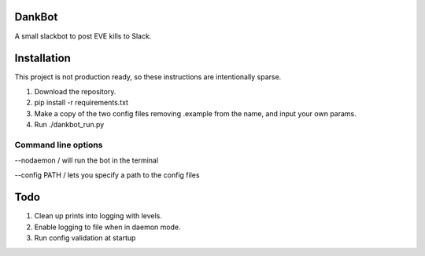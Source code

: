 =======
DankBot
=======

A small slackbot to post EVE kills to Slack.

============
Installation
============

This project is not production ready, so these instructions are intentionally sparse.

1. Download the repository.
2. pip install -r requirements.txt
3. Make a copy of the two config files removing .example from the name, and input your own params.
4. Run ./dankbot_run.py

--------------------
Command line options
--------------------

--nodaemon / will run the bot in the terminal

--config PATH / lets you specify a path to the config files

====
Todo
====

1. Clean up prints into logging with levels.
2. Enable logging to file when in daemon mode.
3. Run config validation at startup
